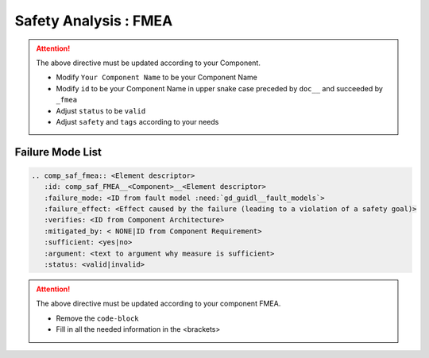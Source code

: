 ..
   # *******************************************************************************
   # Copyright (c) 2025 Contributors to the Eclipse Foundation
   #
   # See the NOTICE file(s) distributed with this work for additional
   # information regarding copyright ownership.
   #
   # This program and the accompanying materials are made available under the
   # terms of the Apache License Version 2.0 which is available at
   # https://www.apache.org/licenses/LICENSE-2.0
   #
   # SPDX-License-Identifier: Apache-2.0
   # *******************************************************************************


Safety Analysis : FMEA
======================

.. document:: KVS FMEA
   :id: doc__kvs_fmea
   :status: valid
   :safety: ASIL_B
   :realizes: wp__sw_component_safety_analysis
   :tags: template

.. attention::
    The above directive must be updated according to your Component.

    - Modify ``Your Component Name`` to be your Component Name
    - Modify ``id`` to be your Component Name in upper snake case preceded by ``doc__`` and succeeded by ``_fmea``
    - Adjust ``status`` to be ``valid``
    - Adjust ``safety`` and ``tags`` according to your needs

Failure Mode List
-----------------

.. code-block:: rst

   .. comp_saf_fmea:: <Element descriptor>
      :id: comp_saf_FMEA__<Component>__<Element descriptor>
      :failure_mode: <ID from fault model :need:`gd_guidl__fault_models`>
      :failure_effect: <Effect caused by the failure (leading to a violation of a safety goal)>
      :verifies: <ID from Component Architecture>
      :mitigated_by: < NONE|ID from Component Requirement>
      :sufficient: <yes|no>
      :argument: <text to argument why measure is sufficient>
      :status: <valid|invalid>

.. attention::
    The above directive must be updated according to your component FMEA.

    - Remove the ``code-block``
    - Fill in all the needed information in the <brackets>
